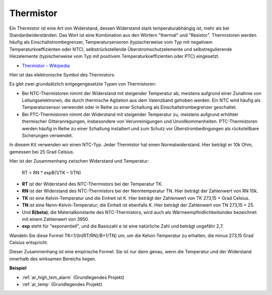 .. _cpn_thermistor:

Thermistor
===============

.. image:: img/thermistor.png
    :width: 150
    :align: center

Ein Thermistor ist eine Art von Widerstand, dessen Widerstand stark temperaturabhängig ist, mehr als bei Standardwiderständen. Das Wort ist eine Kombination aus den Wörtern "thermal" und "Resistor". Thermistoren werden häufig als Einschaltstrombegrenzer, Temperatursensoren (typischerweise vom Typ mit negativem Temperaturkoeffizienten oder NTC), selbstrückstellende Überstromschutzelemente und selbstregulierende Heizelemente (typischerweise vom Typ mit positivem Temperaturkoeffizienten oder PTC) eingesetzt.

* `Thermistor - Wikipedia <https://en.wikipedia.org/wiki/Thermistor>`_

Hier ist das elektronische Symbol des Thermistors.

.. image:: img/thermistor_symbol.png
    :width: 300
    :align: center

Es gibt zwei grundsätzlich entgegengesetzte Typen von Thermistoren:

* Bei NTC-Thermistoren nimmt der Widerstand mit steigender Temperatur ab, meistens aufgrund einer Zunahme von Leitungselektronen, die durch thermische Agitation aus dem Valenzband gehoben werden. Ein NTC wird häufig als Temperatursensor verwendet oder in Reihe zu einer Schaltung als Einschaltstrombegrenzer geschaltet.
* Bei PTC-Thermistoren nimmt der Widerstand mit steigender Temperatur zu, meistens aufgrund erhöhter thermischer Gitteranregungen, insbesondere von Verunreinigungen und Unvollkommenheiten. PTC-Thermistoren werden häufig in Reihe zu einer Schaltung installiert und zum Schutz vor Überstrombedingungen als rückstellbare Sicherungen verwendet.

In diesem Kit verwenden wir einen NTC-Typ. Jeder Thermistor hat einen Normalwiderstand. Hier beträgt er 10k Ohm, gemessen bei 25 Grad Celsius.

Hier ist der Zusammenhang zwischen Widerstand und Temperatur:

    RT = RN * expB(1/TK – 1/TN)

* **RT** ist der Widerstand des NTC-Thermistors bei der Temperatur TK.
* **RN** ist der Widerstand des NTC-Thermistors bei der Nenntemperatur TN. Hier beträgt der Zahlenwert von RN 10k.
* **TK** ist eine Kelvin-Temperatur und die Einheit ist K. Hier beträgt der Zahlenwert von TK 273,15 + Grad Celsius.
* **TN** ist eine Nenn-Kelvin-Temperatur; die Einheit ist ebenfalls K. Hier beträgt der Zahlenwert von TN 273,15 + 25.
* Und **B(beta)**, die Materialkonstante des NTC-Thermistors, wird auch als Wärmeempfindlichkeitsindex bezeichnet mit einem Zahlenwert von 3950.
* **exp** steht für "exponentiell", und die Basiszahl e ist eine natürliche Zahl und beträgt ungefähr 2,7.

Wandeln Sie diese Formel TK=1/(ln(RT/RN)/B+1/TN) um, um die Kelvin-Temperatur zu erhalten, die minus 273,15 Grad Celsius entspricht.

Dieser Zusammenhang ist eine empirische Formel. Sie ist nur dann genau, wenn die Temperatur und der Widerstand innerhalb des wirksamen Bereichs liegen.

**Beispiel**


* :ref:`ar_high_tem_alarm` (Grundlegendes Projekt)
* :ref:`ar_temp` (Grundlegendes Projekt)

.. * :ref:`sh_low_temperature` (Scratch-Projekt)